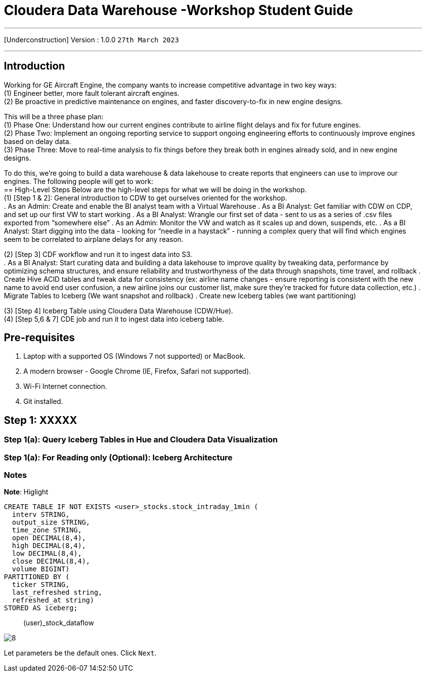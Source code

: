 = Cloudera Data Warehouse -Workshop Student Guide

'''

[Underconstruction] Version : 1.0.0 `27th March 2023` +

'''

== Introduction

Working for GE Aircraft Engine, the company wants to increase competitive advantage in two key ways: +
(1) Engineer better, more fault tolerant aircraft engines. +
(2) Be proactive in predictive maintenance on engines, and faster discovery-to-fix in new engine designs. +

This will be a three phase plan: +
(1) Phase One:  Understand how our current engines contribute to airline flight delays and fix for future engines. +
(2) Phase Two:  Implement an ongoing reporting service to support ongoing engineering efforts to continuously improve engines based on delay data. +
(3) Phase Three:  Move to real-time analysis to fix things before they break both in engines already sold, and in new engine designs. +

To do this, we’re going to build a data warehouse & data lakehouse to create reports that engineers can use to improve our engines.  The following people will get to work: +
== High-Level Steps
Below are the high-level steps for what we will be doing in the workshop. +
(1) [Step 1 & 2]: General introduction to CDW to get ourselves oriented for the workshop.  +
    . As an Admin: Create and enable the BI analyst team with a Virtual Warehouse
    . As a BI Analyst:  Get familiar with CDW on CDP, and set up our first VW to start working
    . As a BI Analyst:  Wrangle our first set of data - sent to us as a series of .csv files exported from “somewhere else”
    . As an Admin: Monitor the VW and watch as it scales up and down, suspends, etc.
    . As a BI Analyst:  Start digging into the data - looking for “needle in a haystack” - running a complex query that will find which engines seem to be correlated to airplane delays for any reason.

(2) [Step 3] CDF workflow and run it to ingest data into S3. +
    . As a BI Analyst: Start curating data and building a data lakehouse to improve quality by tweaking data, performance by optimizing schema structures, and ensure reliability and trustworthyness of the data through snapshots, time travel, and rollback
    . Create Hive ACID tables and tweak data for consistency (ex: airline name changes - ensure reporting is consistent with the new name to avoid end user confusion, a new airline joins our customer list, make sure they’re tracked for future data collection, etc.)
    . Migrate Tables to Iceberg (We want snapshot and rollback)
    . Create new Iceberg tables (we want partitioning)

(3) [Step 4] Iceberg Table using Cloudera Data Warehouse (CDW/Hue). +
(4) [Step 5,6 & 7] CDE job and run it to ingest data into iceberg table. +

== Pre-requisites

. Laptop with a supported OS (Windows 7 not supported) or MacBook.
. A modern browser - Google Chrome (IE, Firefox, Safari not supported).
. Wi-Fi Internet connection.
. Git installed.



== Step 1: XXXXX

=== Step 1(a): Query Iceberg Tables in Hue and Cloudera Data Visualization

=== Step 1(a): For Reading only (Optional): Iceberg Architecture



=== Notes


*Note*: Higlight
[,sql]
----

CREATE TABLE IF NOT EXISTS <user>_stocks.stock_intraday_1min (
  interv STRING,
  output_size STRING,
  time_zone STRING,
  open DECIMAL(8,4),
  high DECIMAL(8,4),
  low DECIMAL(8,4),
  close DECIMAL(8,4),
  volume BIGINT)
PARTITIONED BY (
  ticker STRING,
  last_refreshed string,
  refreshed_at string)
STORED AS iceberg;
----

____
(user)_stock_dataflow +
____

image:images/step5/8.PNG[]  +

Let parameters be the default ones. Click `Next`.

